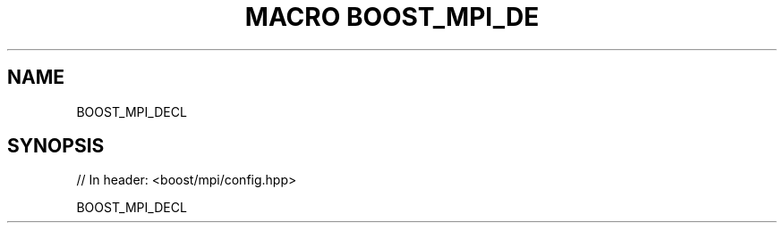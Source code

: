 .\"Generated by db2man.xsl. Don't modify this, modify the source.
.de Sh \" Subsection
.br
.if t .Sp
.ne 5
.PP
\fB\\$1\fR
.PP
..
.de Sp \" Vertical space (when we can't use .PP)
.if t .sp .5v
.if n .sp
..
.de Ip \" List item
.br
.ie \\n(.$>=3 .ne \\$3
.el .ne 3
.IP "\\$1" \\$2
..
.TH "MACRO BOOST_MPI_DE" 3 "" "" ""
.SH "NAME"
BOOST_MPI_DECL
.SH "SYNOPSIS"

.sp
.nf
// In header: <boost/mpi/config\&.hpp>

BOOST_MPI_DECL
.fi

